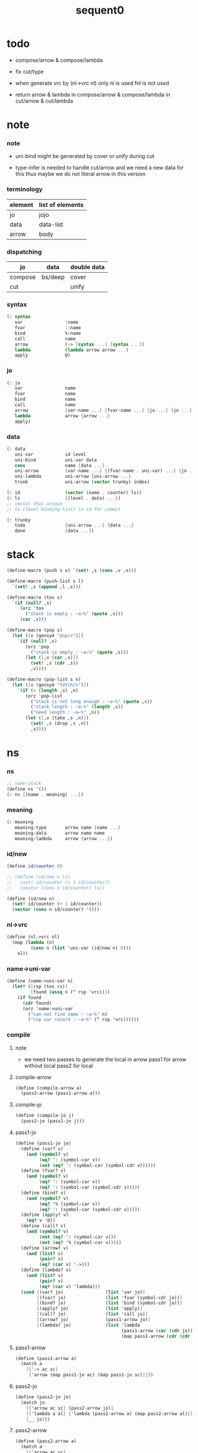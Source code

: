 #+PROPERTY: tangle sequent0.scm
#+title: sequent0

* todo

  - compose/arrow & compose/lambda

  - fix cut/type

  - when generate vrc by (nl->vrc nl)
    only nl is used
    fnl is not used

  - return arrow & lambda
    in compose/arrow & compose/lambda
    in cut/arrow & cut/lambda

* note

*** note

    - uni-bind might be generated by cover or unify during cut

    - type-infer is needed to handle cut/arrow
      and we need a new data for this
      thus maybe we do not literal arrow in this version

*** terminology

    | element | list of elements |
    |---------+------------------|
    | jo      | jojo             |
    | data    | data-list        |
    | arrow   | body             |

*** dispatching

    | jo      | data    | double data |
    |---------+---------+-------------|
    | compose | bs/deep | cover       |
    | cut     |         | unify       |

*** syntax

    #+begin_src scheme
    (: syntax
       var                :name
       fvar               ::name
       bind               %:name
       call               name
       arrow              (-> [syntax ...] [syntax ...])
       lambda             (lambda arrow arrow ...)
       apply              @)
    #+end_src

*** jo

    #+begin_src scheme
    (: jo
       var                name
       fvar               name
       bind               name
       call               name
       arrow              {var-name ...} {fvar-name ...} {jo ...} {jo ...}
       lambda             arrow {arrow ...}
       apply)
    #+end_src

*** data

    #+begin_src scheme
    (: data
       uni-var            id level
       uni-bind           uni-var data
       cons               name {data ...}
       uni-arrow          {var-name ...} {(fvar-name . uni-var) ...} {jo ...} {jo ...}
       uni-lambda         uni-arrow {uni-arrow ...}
       trunk              uni-arrow (vector trunky) index)

    (: id                 (vector (name . counter) ls))
    (: ls                 {(level . data) ...})
    ;; vector thus unique
    ;; ls (level binding-list) in id for commit

    (: trunky
       todo               {uni-arrow ...} {data ...}
       done               {data ...})
    #+end_src

* stack

  #+begin_src scheme
  (define-macro (push s v) `(set! ,s (cons ,v ,s)))

  (define-macro (push-list s l)
    `(set! ,s (append ,l ,s)))

  (define-macro (tos s)
    `(if (null? ,s)
       (orz 'tos
         ("stack is empty : ~a~%" (quote ,s)))
       (car ,s)))

  (define-macro (pop s)
    (let ([v (gensym "pop/v")])
      `(if (null? ,s)
         (orz 'pop
           ("stack is empty : ~a~%" (quote ,s)))
         (let ([,v (car ,s)])
           (set! ,s (cdr ,s))
           ,v))))

  (define-macro (pop-list s n)
    (let ([v (gensym "fetch/v")])
      `(if (< (length ,s) ,n)
         (orz 'pop-list
           ("stack is not long enough : ~a~%" (quote ,s))
           ("stack length : ~a~%" (length ,s))
           ("need length : ~a~%" ,n))
         (let ([,v (take ,s ,n)])
           (set! ,s (drop ,s ,n))
           ,v))))
  #+end_src

* ns

*** ns

    #+begin_src scheme
    ;; name-stack
    (define ns '())
    (: ns {(name . meaning) ...})
    #+end_src

*** meaning

    #+begin_src scheme :tangle no
    (: meaning
       meaning-type       arrow name {name ...}
       meaning-data       arrow name name
       meaning-lambda     arrow {arrow ...})
    #+end_src

*** id/new

    #+begin_src scheme
    (define id/counter 0)

    ;; (define (id/new n ls)
    ;;   (set! id/counter (+ 1 id/counter))
    ;;   (vector (cons n id/counter) ls))

    (define (id/new n)
      (set! id/counter (+ 1 id/counter))
      (vector (cons n id/counter) '()))
    #+end_src

*** nl->vrc

    #+begin_src scheme
    (define (nl->vrc nl)
      (map (lambda (n)
             (cons n (list 'uni-var (id/new n) 0)))
        nl))
    #+end_src

*** name->uni-var

    #+begin_src scheme
    (define (name->uni-var n)
      (let* ([rsp (tos rs)]
             [found (assq n (^ rsp 'vrc))])
        (if found
          (cdr found)
          (orz 'name->uni-var
            ("can not find name : ~a~%" n)
            ("rsp var record : ~a~%" (^ rsp 'vrc))))))
    #+end_src

*** compile

***** note

      - we need two passes to generate the local in arrow
        pass1 for arrow without local
        pass2 for local

***** compile-arrow

      #+begin_src scheme
      (define (compile-arrow a)
        (pass2-arrow (pass1-arrow a)))
      #+end_src

***** compile-jo

      #+begin_src scheme
      (define (compile-jo j)
        (pass2-jo (pass1-jo j)))
      #+end_src

***** pass1-jo

      #+begin_src scheme
      (define (pass1-jo jo)
        (define (var? v)
          (and (symbol? v)
               (eq? ': (symbol-car v))
               (not (eq? ': (symbol-car (symbol-cdr v))))))
        (define (fvar? v)
          (and (symbol? v)
               (eq? ': (symbol-car v))
               (eq? ': (symbol-car (symbol-cdr v)))))
        (define (bind? v)
          (and (symbol? v)
               (eq? '% (symbol-car v))
               (eq? ': (symbol-car (symbol-cdr v)))))
        (define (apply? v)
          (eq? v '@))
        (define (call? v)
          (and (symbol? v)
               (not (eq? ': (symbol-car v)))
               (not (eq? '% (symbol-car v)))))
        (define (arrow? v)
          (and (list? v)
               (pair? v)
               (eq? (car v) '->)))
        (define (lambda? v)
          (and (list? v)
               (pair? v)
               (eq? (car v) 'lambda)))
        (cond [(var? jo)                (list 'var jo)]
              [(fvar? jo)               (list 'fvar (symbol-cdr jo))]
              [(bind? jo)               (list 'bind (symbol-cdr jo))]
              [(apply? jo)              (list 'apply)]
              [(call? jo)               (list 'call jo)]
              [(arrow? jo)              (pass1-arrow jo)]
              [(lambda? jo)             (list 'lambda
                                              (pass1-arrow (car (cdr jo)))
                                              (map pass1-arrow (cdr (cdr jo))))]))
      #+end_src

***** pass1-arrow

      #+begin_src scheme
      (define (pass1-arrow a)
        (match a
          [{'-> ac sc}
           {'arrow (map pass1-jo ac) (map pass1-jo sc)}]))
      #+end_src

***** pass2-jo

      #+begin_src scheme
      (define (pass2-jo jo)
        (match jo
          [{'arrow ac sc} (pass2-arrow jo)]
          [{'lambda a al} {'lambda (pass2-arrow a) (map pass2-arrow al)}]
          [__ jo]))
      #+end_src

***** pass2-arrow

      #+begin_src scheme
      (define (pass2-arrow a)
        (match a
          [{'arrow ac sc}
           {'arrow (jojo->var-list (append ac sc))
                   (jojo->fvar-list (append ac sc))
                   ac sc}]))
      #+end_src

***** jojo->var-list

      #+begin_src scheme
      (define (jojo->var-list l)
        (define (one vl n)
          (if (member n vl)
            vl
            (cons n vl)))
        (define (more vl jo)
          (match jo
            [{'var n}         (one vl n)]
            [{'fvar n}        vl]
            [{'bind n}        (one vl n)]
            [{'call n}        vl]
            [{'apply}         vl]
            [{'arrow ac sc}   (loop vl (append ac sc))]
            [{'lambda a al}   (arrow-loop vl (cons a al))]))
        (define (arrow-loop vl l)
          (if (null? l)
            vl
            (match (car l)
              [{'arrow ac sc}
               (arrow-loop (loop vl (append ac sc)) (cdr l))])))
        (define (loop vl l)
          (if (null? l)
            vl
            (loop (more vl (car l)) (cdr l))))
        (loop '() l))
      #+end_src

***** jojo->fvar-list

      #+begin_src scheme
      (define (jojo->fvar-list l)
        (define (one vl n)
          (if (member n vl)
            vl
            (cons n vl)))
        (define (more vl jo)
          (match jo
            [{'var n}         vl]
            [{'fvar n}        (one vl n)]
            [{'bind n}        vl]
            [{'call n}        vl]
            [{'apply}         vl]
            [{'arrow ac sc}   (loop vl (append ac sc))]
            [{'lambda a al}   (arrow-loop vl (cons a al))]))
        (define (arrow-loop vl l)
          (if (null? l)
            vl
            (match (car l)
              [{'arrow ac sc}
               (arrow-loop (loop vl (append ac sc)) (cdr l))])))
        (define (loop vl l)
          (if (null? l)
            vl
            (loop (more vl (car l)) (cdr l))))
        (loop '() l))
      #+end_src

* ds

*** ds

    #+begin_src scheme
    ;; data-stack
    (define ds '())
    (: ds {data ...})
    #+end_src

*** call-with-output-to-new-ds

    #+begin_src scheme
    (define (call-with-output-to-new-ds f)
      (: function -> new-ds)
      (let ([ds-backup ds])
        (set! ds '())
        (f)
        (let ([new-ds ds])
          (set! ds ds-backup)
          new-ds)))
    #+end_src

* bs

*** bs

    #+begin_src scheme
    ;; binding-stack
    (define bs '())
    (: bs {(id . ls) ...})
    #+end_src

*** bs/commit & id/commit

    #+begin_src scheme
    (define (bs/commit)
      (define (recur bs0)
        (cond [(equal? '(commit-point) (car bs0))
               (set! bs (cdr bs0))]
              [else
               (let ([id (car (car bs0))]
                     [ls (cdr (car bs0))])
                 (id/commit id ls)
                 (recur (cdr bs0)))]))
      (recur bs))

    (define (id/commit id ls)
      (: id ls -> id [with effect on id])
      (let ()
        (vector-set! id 1 (append ls (vector-ref id 1)))
        id))
    #+end_src

*** bs/extend & bs/extend-up

    #+begin_src scheme
    (define (bs/extend uv d)
      (: uni-var data -> !)
      (match uv
        [{'uni-var id level}
         (let ([found/ls (assq id bs)])
           (if found/ls
             (set! bs (substitute `(,id . ((,level . ,d) . ,(cdr found/ls)))
                                  (lambda (pair) (eq? (car pair) id))
                                  bs))
             (push bs `(,id . ((,level . ,d))))))]))

    (define (bs/extend-up uv d)
      (: uni-var data -> !)
      (match uv
        [{'uni-var id level}
         (let ([level (+ 1 level)]
               [found/ls (assq id bs)])
           (if found/ls
             (set! bs (substitute `(,id . ((,level . ,d) . ,(cdr found/ls)))
                                  (lambda (pair) (eq? (car pair) id))
                                  bs))
             (push bs `(,id . ((,level . ,d))))))]))

    ;; in compose/var & cut/var
    ;;   extend bs whenever meet a new var
    ;;   this helps commit

    ;; not using ><><><
    (define (bs/extend-new uv d)
      (: uni-var data -> !)
      (match uv
        [{'uni-var id level}
         (push bs `(,id . ((,level . ,d))))]))

    ;; (define (bs/extend-new v d)
    ;;   (: var data -> !)
    ;;   (match v
    ;;     [{'uni-var id level}
    ;;      (let ([found/ls (assq id bs)])
    ;;        (if found/ls
    ;;          (void)
    ;;          (push bs `(,id . ()))))]))
    #+end_src

*** bs/find & bs/find-up

    #+begin_src scheme
    (define (id->ls id)
      (vector-ref id 1))

    (define (bs/find uv)
      (: uni-var -> (or data #f))
      (match uv
        [{'uni-var id level}
         (let* ([found/commit (assq level (id->ls id))])
           (if found/commit
             (cdr found/commit)
             (let* ([found/ls (assq id bs)]
                    [found/bind
                     (if found/ls
                       (assq level (cdr found/ls))
                       #f)])
               (if found/bind
                 (cdr found/bind)
                 #f))))]))

    (define (bs/find-up uv)
      (: uni-var -> (or data #f))
      (match uv
        [{'uni-var id level}
         (let* ([level (+ 1 level)]
                [found/commit (assq level (id->ls id))])
           (if found/commit
             (cdr found/commit)
             (let* ([found/ls (assq id bs)]
                    [found/bind
                     (if found/ls
                       (assq level (cdr found/ls))
                       #f)])
               (if found/bind
                 (cdr found/bind)
                 #f))))]))
    #+end_src

*** bs/walk

    #+begin_src scheme
    (define (bs/walk d)
      (: data -> data)
      (match d
        [{'uni-var id level}
         (let ([found (bs/find d)])
           (if found
             (bs/walk found)
             d))]
        [__ d]))
    #+end_src

*** bs/deep

    #+begin_src scheme
    (define (bs/deep d)
      (: data -> data)
      (let ([d (bs/walk d)])
        (match d
          ;; a uni-var is fresh after bs/walk
          [{'cons n dl}          {'cons n (bs/deep-list dl)}]
          [{'uni-bind uv d}      {'bind (bs/deep uv) (bs/deep d)}]
          [{'trunk t k i}        {'trunk t (bs/deep-trunky k) i}]
          [__                    d])))

    (define (bs/deep-list dl)
      (map (lambda (x) (bs/deep x)) dl))

    (define (bs/deep-trunky k)
      (vector-set!
        k 0
        (match (vector-ref k 0)
          [{'todo al dl} {'todo al (bs/deep-list dl)}]
          [{'done dl}    {'done (bs/deep-list dl)}])))
    #+end_src

*** uni-var/fresh?

    #+begin_src scheme
    (define (uni-var/fresh? uv)
      (: uni-var -> bool)
      (equal? (bs/walk uv)
              uv))
    #+end_src

*** uni-var/eq?

    #+begin_src scheme
    (define (uni-var/eq? v1 v2)
      (match {v1 v2}
        [{{'uni-var id1 level1} {'uni-var id2 level2}}
         (and (eq? id1 id2)
              (eq? level1 level2))]))
    #+end_src

* rs

*** rs

    #+begin_src scheme
    ;; return-stack
    (define rs '())

    (define (rs/exit) (void))

    (define (rs/next)
      ((^ (tos rs) 'ex)))

    (define rsp-proto
      (new-struct
       (pair-list
        'c      0
        'ex     '(explainer)
        'end    rs/exit
        'vrc    '(var record)
        'jj     '(jojo))))
    #+end_src

*** compose

***** compose

      #+begin_src scheme
      (define (compose)
        (let* ([rsp (pop rs)]
               [c   (^ rsp 'c)]
               [ex  (^ rsp 'ex)]
               [end (^ rsp 'end)]
               [jj  (^ rsp 'jj)])
          (if3 [(>= c (length jj))]
               [(end)]
               [(push rs (% rsp 'c (+ 1 c)))
                (compose/jo (list-ref jj c))
                (rs/next)])))
      #+end_src

***** compose/jo

      #+begin_src scheme
      (define (compose/jo j)
        (case (car j)
          ['var           (compose/var j)]
          ['fvar          (compose/var j)]
          ['bind          (compose/bind j)]
          ['call          (compose/call j)]
          ['arrow         (compose/arrow j)]
          ['lambda        (compose/lambda j)]
          ['apply         (compose/apply j)]))
      #+end_src

***** compose/var

      #+begin_src scheme
      (define (compose/var j)
        ;; (if (uni-var/fresh? j)
        ;;   (bs/extend-new j))
        (let* ([n (match j
                    [{'var n} n]
                    [{'fvar n} n])]
               [uv (name->uni-var n)]
               [d (bs/deep uv)])
          (push ds d)))
      #+end_src

***** compose/bind

      #+begin_src scheme
      (define (compose/bind j)
        (match j
          [{'bind n}
           (let* ([uv (name->uni-var n)]
                  [d (pop ds)])
                  (bs/extend-up uv d)
             (push ds {'uni-bind uv d}))]))
      #+end_src

***** compose/call

      #+begin_src scheme
      (define (compose/call j)
        (match j
          [{'call n}
           (let ([found (assq n ns)])
             (if (not found)
               (orz 'compose/call ("unknow name : ~a~%" n))
               (match (cdr found)
                 [{'meaning-type a n nl}
                  (let ([len (type/input-number a)])
                    (push ds {'cons n (pop-list ds len)}))]
                 [{'meaning-data a n n0}
                  (let ([len (type/input-number a)])
                    (push ds {'cons n (pop-list ds len)}))]
                 [{'meaning-lambda a al}
                  (compose/body a al)])))]))
      #+end_src

***** compose/body

      #+begin_src scheme
      (: [for the first covering arrow]
         <data-on-the-stack>
         <point>
         (push rs {compose exit <antecedent>})
         <ds/gather>
         (push gs {cover commit <gathered>})
         succ -> commit (<loop>)
         fail -> undo
         (push rs {compose exit <succedent>})
         all fail -> form trunk)

      (define (compose/body t b)
        ;; note that
        ;;   when create-trunk-list
        ;;   it needs to know the type to get input-number & output-number
        (match (compose/try-body b)
          [{sjj vrc}
           (if3 [sjj]
                [(push rs (% rsp-proto
                             'ex   compose
                             'end  rs/exit
                             'vrc  vrc
                             'jj   sjj))
                 (rs/next)]
                [(push-list ds
                  (create-trunk-list t b
                   (pop-list ds (type/input-number t))))])]))
      #+end_src

***** compose/try-body

      #+begin_src scheme
      (define (compose/try-body b)
        (: body -> (or #f {sjj vrc}))
        ;; return #f on fail
        ;; return sjj on success with commit
        (match b
          [{} #f]
          [({'arrow nl fnl ajj sjj} . r)
           (let* ([vrc (nl->vrc nl)]
                  [ds0 ds]
                  [bs0 bs]
                  [gs0 gs])
             (let* ([dl1 (call-with-output-to-new-ds
                          (lambda ()
                            (push rs (% rsp-proto
                                        'ex   compose
                                        'end  rs/exit
                                        'vrc  vrc
                                        'jj   ajj))
                            (rs/next)))]
                    [dl2 (pop-list ds (length dl1))])
               (if3 [(push bs '(commit-point))
                     (push gs (% gsp-proto
                                 'ex   cover
                                 'end  bs/commit
                                 'dl+  dl1
                                 'dl-  dl2))
                     (gs/next)]
                    [{sjj vrc}]
                    [(set! ds ds0)
                     (set! bs bs0)
                     (set! gs gs0)
                     (compose/try-body r)])))]))
      #+end_src

***** create-trunk-list

      #+begin_src scheme
      (define (create-trunk-list t b dl)
        (let ([k (vector {'todo b dl})])
          (reverse
           (map (lambda (i) {'trunk t k i})
             (genlist (type/output-number pt))))))
      #+end_src

***** type/input-number & type/output-number

      - it is assumed that jojo as type do not eat data-stack

      #+begin_src scheme
      (define (type/input-number t)
        (match t
          [{'arrow nl fnl ajj sjj}
           (length (call-with-output-to-new-ds
                    (lambda ()
                      (push rs (% rsp-proto
                                  'ex   compose
                                  'end  rs/exit
                                  'vrc  (nl->vrc nl)
                                  'jj  ajj))
                      (rs/next))))]))

      (define (type/output-number t)
        (match t
          [{'arrow nl fnl ajj sjj}
           (length (call-with-output-to-new-ds
                    (lambda ()
                      (push rs (% rsp-proto
                                  'ex   compose
                                  'end  rs/exit
                                  'vrc  (nl->vrc nl)
                                  'jj  sjj))
                      (rs/next))))]))
      #+end_src

***** ><>< compose/arrow

      #+begin_src scheme
      (define (compose/arrow j)
        (push ds j))
      #+end_src

***** ><>< compose/lambda

      #+begin_src scheme
      (define (compose/lambda j)
        (push ds j))
      #+end_src

***** compose/apply

      #+begin_src scheme
      (define (compose/apply j)
        (let ([d (bs/walk (pop ds))])
          (match d
            [{'uni-lambda t b}
             (compose/body t b)]
            [__ (orz 'compose/apply
                  ("can not apply data : ~a~%" d))])))
      #+end_src

*** cut

***** cut

      #+begin_src scheme
      (define (cut)
        (let* ([rsp (pop rs)]
               [c   (^ rsp 'c)]
               [ex  (^ rsp 'ex)]
               [end (^ rsp 'end)]
               [jj  (^ rsp 'jj)])
          (if3 [(>= c (length jj))]
               [(end)]
               [(push rs (% rsp 'c (+ 1 c)))
                (cut/jo (list-ref jj c))
                (rs/next)])))
      #+end_src

***** cut/jo

      #+begin_src scheme
      (define (cut/jo j)
        (case (car j)
          ['var           (cut/var j)]
          ['fvar          (cut/var j)]
          ['bind          (cut/bind j)]
          ['call          (cut/call j)]
          ['arrow         (cut/arrow j)]
          ['lambda        (cut/lambda j)]
          ['apply         (cut/apply j)]))
      #+end_src

***** cut/var

      #+begin_src scheme
      (define (cut/var j)
        ;; (if (uni-var/fresh? j)
        ;;   (bs/extend-new j))
        (let* ([n (match j
                    [{'var n} n]
                    [{'fvar n} n])]
               [uv (name->uni-var n)]
               [d (bs/deep uv)])
          (let ([found-d (bs/find-up uv)])
            (if found-d
              (push ds found-d)
              (match uv
                [{'uni-var id level}
                 (push ds {'uni-var id (+ 1 level)})])))))
      #+end_src

***** cut/bind

      #+begin_src scheme
      (define (cut/bind j)
        (orz 'cut/bind
          ("bind can not occur in type-arrow~%")
          ("bind : ~a~%" j)))
      #+end_src

***** cut/call

      #+begin_src scheme
      (define (cut/call j)
        (match j
          [{'call n}
           (let ([found (assq n ns)])
             (if (not found)
               (orz 'cut/call
                 ("unknow name : ~a~%" n))
               (match (cdr found)
                 [{'meaning-type a n nl} (cut/type a)]
                 [{'meaning-data a n n0} (cut/type a)]
                 [{'meaning-lambda a al} (cut/type a)])))]))
      #+end_src

***** cut/type

      #+begin_src scheme
      (define (cut/type a)
        (match a
          [{'arrow nl fnl ajj sjj}
           (let* ([vrc (nl->vrc nl)]
                  [dl1 (call-with-output-to-new-ds
                        (lambda ()
                          (push rs (% rsp-proto
                                      'ex   compose
                                      'end  rs/exit
                                      'vrc  vrc
                                      'jj   ajj))
                          (rs/next)))]
                  [dl2 (pop-list ds (length dl1))])
             (if3 [(push bs '(commit-point))
                   (push gs (% gsp-proto
                               'ex   unify
                               'end  bs/commit
                               'dl+  dl1
                               'dl-  dl2))
                   (gs/next)]
                  [(push rs (% rsp-proto
                               'ex   compose
                               'end  rs/exit
                               'vrc  vrc
                               'jj  sjj))
                   (rs/next)]
                  [(orz 'cut/type
                     ("fail on unify~%"))]))]))
      #+end_src

***** cut/arrow

      #+begin_src scheme
      (define (cut/arrow j)
        (orz 'cut/arrow
          ("arrow can not occur in type-arrow~%")
          ("arrow : ~a~%" j)))
      #+end_src

***** cut/lambda

      - lambda -> arrow

      #+begin_src scheme
      (define (cut/lambda j)
        (match j
          [{'lambda a al}
           (compose/arrow a)]))
      #+end_src

***** cut/apply

      #+begin_src scheme
      (define (cut/apply j)
        (match (bs/walk (pop ds))
          [{'arrow vnl fvnl ajj sjj}
           (cut/type {'arrow vnl fvnl ajj sjj})]
          [__ (orz 'cut/apply
                ("can not handle jo : ~a~%" j))]))
      #+end_src

* gs

*** gs

    #+begin_src scheme
    ;; goal-stack
    ;;   binding-stack is to record solution of equations in goal-stack
    (define gs '())

    (define (gs/exit) (void))

    (define (gs/next)
      (: -> bool)
      ((^ (tos gs) 'ex)))

    (define gsp-proto
      (new-struct
       (pair-list
        'c      0
        'ex     '(explainer)
        'end    gs/exit
        'dl+    '(data-list)
        'dl-    '(data-list))))
    #+end_src

*** cover

***** note

      - cover is the poset structure of term-lattice (subsumption-lattice)

      - only recur into data
        but not jo

***** cover

      #+begin_src scheme
      (define (cover)
        (: -> bool)
        (let* ([gsp (pop gs)]
               [c   (^ gsp 'c)]
               [ex  (^ gsp 'ex)]
               [end (^ gsp 'end)]
               [dl1 (^ gsp 'dl+)]
               [dl2 (^ gsp 'dl-)])
          (if3 [(>= c (length dl1))]
               [(end)
                #t]
               [(push gs (% gsp 'c (+ 1 c)))
                (if (cover/data/data (list-ref dl1 c)
                                     (list-ref dl2 c))
                  (gs/next)
                  #f)])))
      #+end_src

***** cover/data/data

      #+begin_src scheme
      (define (cover/data/data d1 d2)
        (: data data -> bool)
        ;; var -walk-> fresh-var
        (let ([d1 (bs/walk d1)]
              [d2 (bs/walk d2)])
          (match {d1 d2}
            ;; ignore the sub-data
            ;;   for it is used by top-level type-check
            [{{'uni-bind uv d} __} (cover/data/data d d2)]
            [{__ {'uni-bind uv d}} (cover/data/data d1 d)]
            ;; var is the hero
            ;; this should pass occur-check
            [{{'uni-var id1 level1} {'uni-var id2 level2}}
             (cond [(uni-var/eq? d1 d2) #t] ;; no self-cover
                   [else (cover/uni-var/data d1 d2)])]
            [{{'uni-var id level} __} (cover/uni-var/data d1 d2)]
            [{__ {'uni-var id level}} #f]
            ;; the only difference from unify/data/data
            ;; cons push gs
            [{{'cons n1 dl1} {'cons n2 dl2}}
             (cond [(eq? n1 n2)
                    (push gs (% gsp-proto
                                'ex cover
                                'end gs/exit
                                'dl+ dl1
                                'dl- dl2))
                    (gs/next)]
                   [else #f])]
            ;; trunk is the tricky part
            ;;   semantic equal is used
            [{{'trunk t1 k1 i1} {'trunk t2 k2 i2}} (cover/trunk/trunk d1 d2)]
            [{{'trunk t k i} __} (cover/trunk/data d1 d2)]
            [{__ {'trunk t k i}} (cover/data/trunk d1 d2)]
            ;; others use syntax equal
            [{__ __} (equal? d1 d2)])))

      ;; ;; the equal? of scheme can handle circle
      ;; (let ([p1 (cons 1 1)]
      ;;       [p2 (cons 1 1)])
      ;;   (set-cdr! p1 p1)
      ;;   (set-cdr! p2 p2)
      ;;   (list p1 p2 (equal? p1 p2)))
      ;; ;; => (#0=(1 . #0#) #1=(1 . #1#) #t)
      #+end_src

***** cover/uni-var/data

      #+begin_src scheme
      (define (cover/uni-var/data uv d)
        (: fresh-var data -> bool)
        ;; no consistent-check
        ;;   because we do not have infer
        (if (occur-check/data uv d)
          (bs/extend uv d)
          #f))
      #+end_src

***** cover/trunk/data

      #+begin_src scheme
      (define (cover/trunk/data t d)
        (let ([result (try-trunk t)])
          (if result
            (cover/data/data result d)
            #f)))
      #+end_src

***** cover/data/trunk

      #+begin_src scheme
      (define (cover/data/trunk d t)
        (let ([result (try-trunk t)])
          (if result
            (cover/data/data d result)
            #f)))
      #+end_src

***** cover/trunk/trunk

      #+begin_src scheme
      (define (cover/trunk/trunk t1 t2)
        (let ([result1 (try-trunk t1)]
              [result2 (try-trunk t2)])
          (cond [result1 (cover/data/trunk result1 t2)]
                [result2 (cover/trunk/data t1 result2)]
                [else
                 ;; when both fail to try-trunk
                 ;;   still have chance to syntax equal
                 (match {t1 t2}
                   [{{'trunk t1 k1 i1} {'trunk t2 k2 i2}}
                    (match {(vector-ref k1 0) (vector-ref k2 0)}
                      [{{'todo b1 dl1} {'todo b2 dl2}}
                       (cond [(equal? {t1 i1 b1} {t2 i2 b2})
                              (push gs (% gsp-proto
                                          'ex cover
                                          'end gs/exit
                                          'dl+ dl1
                                          'dl- dl2))
                              (gs/next)]
                             [else #f])])])])))
      #+end_src

*** unify

***** note

      - almost the same code as cover

      - this is the meet (greatest lower bound) operation of term-lattice

      - first order syntactic unification

      - for unify/trunk
        first syntactic unification is tried
        if it fail
        semantic unification is used

      - except for unify/trunk/data
        semantic unification (unification modulo theory) is tried
        (try trunk -> redex)
        (computation can occur in type-check)

      - no substitutional equality
        (no second order semantic unification)
        (but can use proved '=' to get explicit substitutional equality)

***** unify

      #+begin_src scheme
      (define (unify)
        (: -> bool)
        (let* ([gsp (pop gs)]
               [c   (^ gsp 'c)]
               [ex  (^ gsp 'ex)]
               [end (^ gsp 'end)]
               [dl1 (^ gsp 'dl+)]
               [dl2 (^ gsp 'dl-)])
          (if3 [(>= c (length dl1))]
               [(end)
                #t]
               [(push gs (% gsp 'c (+ 1 c)))
                (if (unify/data/data (list-ref dl1 c)
                                     (list-ref dl2 c))
                  (gs/next)
                  #f)])))
      #+end_src

***** unify/data/data

      #+begin_src scheme
      (define (unify/data/data d1 d2)
        (: data data -> bool)
        ;; var -walk-> fresh-var
        (let ([d1 (bs/walk d1)]
              [d2 (bs/walk d2)])
          (match {d1 d2}
            ;; ignore the sub-data
            ;;   for it is used by top-level type-check
            [{{'uni-bind uv d} __} (unify/data/data d d2)]
            [{__ {'uni-bind uv d}} (unify/data/data d1 d)]
            ;; var is the hero
            ;; this should pass occur-check
            [{{'uni-var id1 level1} {'uni-var id2 level2}}
             (cond [(uni-var/eq? d1 d2) #t] ;; no self-unify
                   [else (unify/uni-var/data d1 d2)])]
            [{{'uni-var id level} __} (unify/uni-var/data d1 d2)]
            [{__ {'uni-var id level}} (unify/uni-var/data d2 d1)]
            ;; cons push gs
            [{{'cons n1 dl1} {'cons n2 dl2}}
             (cond [(eq? n1 n2)
                    (push gs (% gsp-proto
                                'ex unify
                                'end gs/exit
                                'dl+ dl1
                                'dl- dl2))
                    (gs/next)]
                   [else #f])]
            ;; trunk is the tricky part
            ;;   semantic equal is used
            [{{'trunk t1 k1 i1} {'trunk t2 k2 i2}} (unify/trunk/trunk d1 d2)]
            [{{'trunk t k i} __} (unify/trunk/data d1 d2)]
            [{__ {'trunk t k i}} (unify/data/trunk d1 d2)]
            ;; others use syntax equal
            [{__ __} (equal? d1 d2)])))

      ;; ;; the equal? of scheme can handle circle
      ;; (let ([p1 (cons 1 1)]
      ;;       [p2 (cons 1 1)])
      ;;   (set-cdr! p1 p1)
      ;;   (set-cdr! p2 p2)
      ;;   (list p1 p2 (equal? p1 p2)))
      ;; ;; => (#0=(1 . #0#) #1=(1 . #1#) #t)
      #+end_src

***** unify/uni-var/data

      #+begin_src scheme
      (define (unify/uni-var/data uv d)
        (: fresh-var data -> bool)
        ;; no consistent-check
        ;;   because we do not have infer
        (if (occur-check/data uv d)
          (bs/extend uv d)
          #f))
      #+end_src

***** unify/trunk/data

      #+begin_src scheme
      (define (unify/trunk/data t d)
        (let ([result (try-trunk t)])
          (if result
            (unify/data/data result d)
            #f)))
      #+end_src

***** unify/data/trunk

      #+begin_src scheme
      (define (unify/data/trunk d t)
        (let ([result (try-trunk t)])
          (if result
            (unify/data/data d result)
            #f)))
      #+end_src

***** unify/trunk/trunk

      #+begin_src scheme
      (define (unify/trunk/trunk t1 t2)
        (let ([result1 (try-trunk t1)]
              [result2 (try-trunk t2)])
          (cond [result1 (unify/data/trunk result1 t2)]
                [result2 (unify/trunk/data t1 result2)]
                [else
                 ;; when both fail to try-trunk
                 ;;   still have chance to syntax equal
                 (match {t1 t2}
                   [{{'trunk t1 k1 i1} {'trunk t2 k2 i2}}
                    (match {(vector-ref k1 0) (vector-ref k2 0)}
                      [{{'todo b1 dl1} {'todo b2 dl2}}
                       (cond [(equal? {t1 i1 b1} {t2 i2 b2})
                              (push gs (% gsp-proto
                                          'ex unify
                                          'end gs/exit
                                          'dl+ dl1
                                          'dl- dl2))
                              (gs/next)]
                             [else #f])])])])))
      #+end_src

*** try-trunk

    #+begin_src scheme
    (define (try-trunk t)
      (: trunk -> (or #f data))
      (match t
        [{'trunk t k i}
         (match (vector-ref k 0)
           [{'done dl} (list-ref dl i)]
           [{'todo b dl}
            (push-list ds dl)
            (compose/body t b)
            (let ([result (pop ds)])
              (cond [(equal? result t) #f]
                    [else result]))])]))
    #+end_src

*** occur-check

***** occur-check/data

      #+begin_src scheme
      (define (occur-check/data uv d)
        (: fresh-uni-var data -> bool)
        (match (bs/deep d)
          [{'uni-var id level} (not (uni-var/eq? uv d))]
          [{'cons n dl}        (occur-check/data-list uv dl)]
          [{'uni-bind v d}     (occur-check/data-list uv {v d})]
          [{'trunk t k i}      (occur-check/trunk uv d)]
          [__                  #t]))
      #+end_src

***** occur-check/data-list

      #+begin_src scheme
      (define (occur-check/data-list uv dl)
        (: fresh-uni-var {data ...} -> bool)
        (match dl
          [{} #t]
          [(d . r)
           (if (occur-check/data uv d)
             (occur-check/data-list uv r)
             #f)]))
      #+end_src

***** occur-check/trunk

      #+begin_src scheme
      (define (occur-check/trunk uv t)
        (: fresh-uni-var trunk -> bool)
        (match t
          [{'trunk t k i}
           (match (vector-ref k 0)
             [{'todo b dl} (occur-check/data-list dl)]
             [{'done dl}   (occur-check/data-list dl)])]))
      #+end_src

* top

*** def

***** note

      - definers use the interface of compiler
        compile-arrow for def
        compile-jo for run

***** runtime flag

      #+begin_src scheme
      (define print-define-flag #f)
      (define (print-define+) (set! print-define-flag #t))
      (define (print-define-) (set! print-define-flag #f))

      (define type-check-flag #f)
      (define (type-check+) (set! type-check-flag #t))
      (define (type-check-) (set! type-check-flag #f))
      #+end_src

***** def

      #+begin_src scheme
      (define-macro (def name body)
        `($def (quote ,name) (quote ,body)))

      (define ($def name body)
        (let ([key (car body)])
          ((find-key key) name body)))

      (define key-record '())

      (define (new-key key fun)
        (set! key-record
              (cons (cons key fun)
                    key-record)))

      (define (find-key key)
        (let ([found (assq key key-record)])
          (if found
            (cdr found)
            (orz 'find-key
              ("can not find key : ~a~%" key)))))
      #+end_src

***** def-lambda

      #+begin_src scheme
      (define (def-lambda n body)
        (let* ([a (compile-arrow (cadr body))]
               [al (map compile-arrow (cddr body))]
               [meaning (list 'meaning-lambda a al)])
          (push ns (cons n meaning))
          (if type-check-flag
            (type-check a al))
          (if print-define-flag
            (let ()
              (display "\n")
              (display "<def-lambda>\n")
              (display ":name: ") (display n) (display "\n")
              (display ":meaning:\n")
              (display meaning) (display "\n")
              (display "</def-lambda>\n")
              (display "\n")))))

      (new-key 'lambda def-lambda)
      #+end_src

***** def-type & def-data

      - no type checking on def-type and def-data

      #+begin_src scheme
      (define (def-type n body)
        (let* ([a (compile-arrow (cadr body))]
               [pl (apply pair-list (cddr body))]
               [nl (map car pl)]
               [meaning (list 'meaning-type a n nl)])
          (push ns (cons n meaning ))
          (if print-define-flag
            (let ()
              (display "\n")
              (display "<def-type>\n")
              (display ":name: ") (display n) (display "\n")
              (display ":meaning:\n")
              (display meaning) (display "\n")
              (display "</def-type>\n")
              (display "\n")))
          (for-each (lambda (p) (def-data n p))
                    pl)))

      (new-key 'type def-type)

      (define (def-data n0 p)
        (let* ([n (car p)]
               [a (compile-arrow (cdr p))]
               [meaning (list 'meaning-data a n n0)])
          (push ns (cons n meaning))
          (if print-define-flag
            (let ()
              (display "\n")
              (display "<def-data>\n")
              (display ":name: ") (display n) (display "\n")
              (display ":meaning:\n")
              (display meaning) (display "\n")
              (display "</def-data>\n")
              (display "\n")))))
      #+end_src

*** run

***** run

      #+begin_src scheme
      (define-macro (run . s)
        `($run (quote ,s)))

      (define ($run s)
        (for-each compose/jo (map compile-jo s))
        (print-ds))
      #+end_src

***** print-data

      #+begin_src scheme
      (define (print-data d)
        (match d
          [('uni-var . __)
           (cat ("~a " d))]
          [('uni-bind)
           (cat ("~a " d))]
          [{'cons n dl}
           (if3 [(null? dl)]
                [(cat ("~a " n))]
                [(cat ("[ ~a " n))
                 (map print-data dl)
                 (cat ("] "))])]
          [('uni-arrow . __)
           (cat ("~a " d))]
          [('uni-lambda . __)
           (cat ("~a " d))]
          [('trunk . __)
           (cat ("~a " d))]))
      #+end_src

***** print-ds

      #+begin_src scheme
      (define (print-ds)
        (map print-data ds)
        (display "\n")
        (void))
      #+end_src

***** print-env

      #+begin_src scheme
      (define (print-env)
        (cat ("ds :: ")) (print-ds) (cat ("~%"))
        (cat ("rs :: ~a~%" rs)
             ("bs :: ~a~%" bs)
             ("gs :: ~a~%" gs)))
      #+end_src

*** >< type-check

    #+begin_src scheme
    (define (type-check ta al)
      (: arrow {arrow ...} -> bool)
      (match ta
        [('arrow . __)
         (for-each (lambda (a) (type-check/arrow ta a))
                   al)]
        [__ (orz 'type-check
              ("type of function must be arrow~%")
              ("type : ~a~%" ta))]))

    (define (type-check/arrow ta a)
      (: type-arrow arrow -> bool)
      (match {ta a}
        [{{'arrow tnl tfnl tajj tsjj}
          {'arrow nl fnl ajj sjj}}
         (let* ([tvrc (nl->vrc tnl)]
                [vrc (nl->vrc nl)]
                [dl-tajj (call-with-output-to-new-ds
                          (lambda ()
                            (push rs (% rsp-proto
                                        'ex  compose
                                        'vrc tvrc
                                        'jj  tajj))
                            (rs/next)))]
                [dl-ajj (call-with-output-to-new-ds
                         (lambda ()
                           (push rs (% rsp-proto
                                       'ex  cut
                                       'vrc vrc
                                       'jj  ajj))
                           (rs/next)))]
                [dl-tsjj (call-with-output-to-new-ds
                          (lambda ()
                            (push rs (% rsp-proto
                                        'ex  compose
                                        'vrc tvrc
                                        'jj  tsjj))
                            (rs/next)))]
                [dl-sjj (call-with-output-to-new-ds
                         (lambda ()
                           (push rs (% rsp-proto
                                       'ex  cut
                                       'vrc vrc
                                       'jj  sjj))
                           (rs/next)))])
           (: ><><><
              in lack of bind-unify
              (push rs {compose <type-antecedent>})
              (push rs {compose <antecedent>})
              (push gs {bind-unify <gathered>}))
           (if3 [(push gs (% gsp-proto
                             'ex     unify
                             'dl+    dl-tajj
                             'dl-    dl-ajj))
                 (gs/next)]
                [(if3 [(push gs (% gsp-proto
                                   'ex     cover
                                   'dl+    dl-tsjj
                                   'dl-    dl-sjj))
                       (gs/next)]
                      [(: ><><><
                          in lack of undo on success)
                       #t]
                      [(orz 'type-check/arrow
                         ("cover fail~%"))])]
                [(orz 'type-check/arrow
                   ("unify fail~%"))]))]))
    #+end_src

